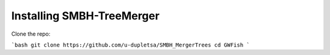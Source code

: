 Installing SMBH-TreeMerger
==========================

Clone the repo:

```bash
git clone https://github.com/u-dupletsa/SMBH_MergerTrees
cd GWFish
```
